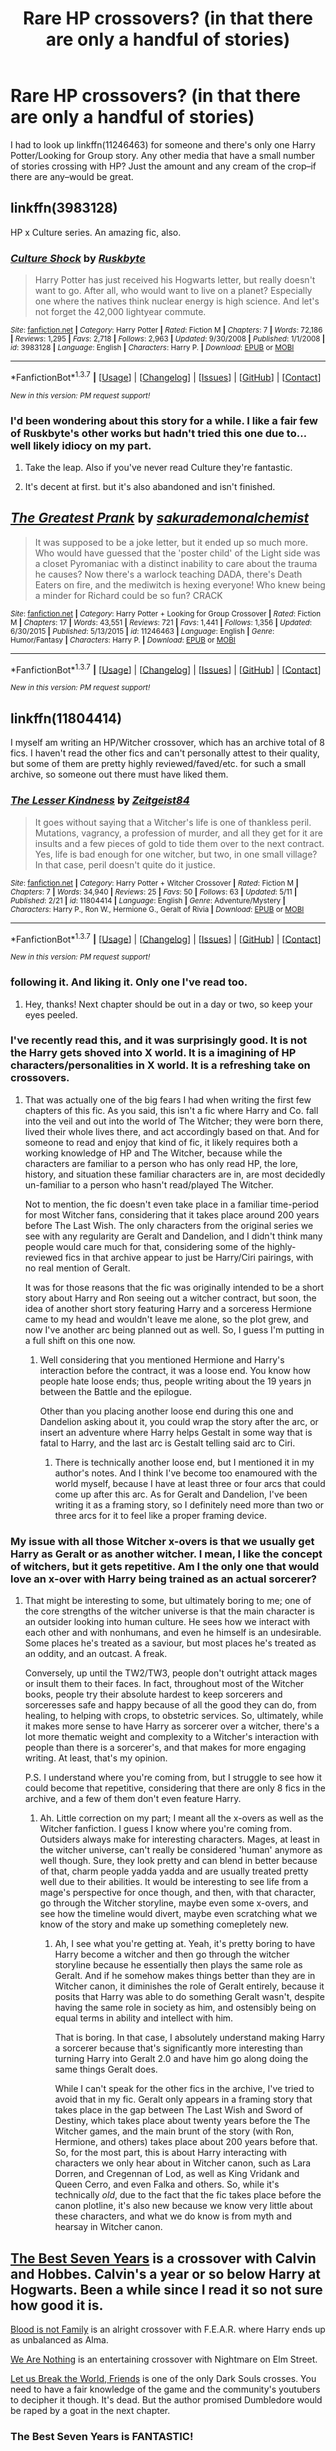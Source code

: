 #+TITLE: Rare HP crossovers? (in that there are only a handful of stories)

* Rare HP crossovers? (in that there are only a handful of stories)
:PROPERTIES:
:Author: viol8er
:Score: 7
:DateUnix: 1463792054.0
:DateShort: 2016-May-21
:FlairText: Request
:END:
I had to look up linkffn(11246463) for someone and there's only one Harry Potter/Looking for Group story. Any other media that have a small number of stories crossing with HP? Just the amount and any cream of the crop--if there are any--would be great.


** linkffn(3983128)

HP x Culture series. An amazing fic, also.
:PROPERTIES:
:Author: howtopleaseme
:Score: 10
:DateUnix: 1463793923.0
:DateShort: 2016-May-21
:END:

*** [[http://www.fanfiction.net/s/3983128/1/][*/Culture Shock/*]] by [[https://www.fanfiction.net/u/226550/Ruskbyte][/Ruskbyte/]]

#+begin_quote
  Harry Potter has just received his Hogwarts letter, but really doesn't want to go. After all, who would want to live on a planet? Especially one where the natives think nuclear energy is high science. And let's not forget the 42,000 lightyear commute.
#+end_quote

^{/Site/: [[http://www.fanfiction.net/][fanfiction.net]] *|* /Category/: Harry Potter *|* /Rated/: Fiction M *|* /Chapters/: 7 *|* /Words/: 72,186 *|* /Reviews/: 1,295 *|* /Favs/: 2,718 *|* /Follows/: 2,963 *|* /Updated/: 9/30/2008 *|* /Published/: 1/1/2008 *|* /id/: 3983128 *|* /Language/: English *|* /Characters/: Harry P. *|* /Download/: [[http://www.p0ody-files.com/ff_to_ebook/ffn-bot/index.php?id=3983128&source=ff&filetype=epub][EPUB]] or [[http://www.p0ody-files.com/ff_to_ebook/ffn-bot/index.php?id=3983128&source=ff&filetype=mobi][MOBI]]}

--------------

*FanfictionBot*^{1.3.7} *|* [[[https://github.com/tusing/reddit-ffn-bot/wiki/Usage][Usage]]] | [[[https://github.com/tusing/reddit-ffn-bot/wiki/Changelog][Changelog]]] | [[[https://github.com/tusing/reddit-ffn-bot/issues/][Issues]]] | [[[https://github.com/tusing/reddit-ffn-bot/][GitHub]]] | [[[https://www.reddit.com/message/compose?to=%2Fu%2Ftusing][Contact]]]

^{/New in this version: PM request support!/}
:PROPERTIES:
:Author: FanfictionBot
:Score: 1
:DateUnix: 1463793939.0
:DateShort: 2016-May-21
:END:


*** I'd been wondering about this story for a while. I like a fair few of Ruskbyte's other works but hadn't tried this one due to... well likely idiocy on my part.
:PROPERTIES:
:Author: viol8er
:Score: 1
:DateUnix: 1463794295.0
:DateShort: 2016-May-21
:END:

**** Take the leap. Also if you've never read Culture they're fantastic.
:PROPERTIES:
:Author: howtopleaseme
:Score: 2
:DateUnix: 1463794953.0
:DateShort: 2016-May-21
:END:


**** It's decent at first. but it's also abandoned and isn't finished.
:PROPERTIES:
:Author: Frix
:Score: 1
:DateUnix: 1463908160.0
:DateShort: 2016-May-22
:END:


** [[http://www.fanfiction.net/s/11246463/1/][*/The Greatest Prank/*]] by [[https://www.fanfiction.net/u/912889/sakurademonalchemist][/sakurademonalchemist/]]

#+begin_quote
  It was supposed to be a joke letter, but it ended up so much more. Who would have guessed that the 'poster child' of the Light side was a closet Pyromaniac with a distinct inability to care about the trauma he causes? Now there's a warlock teaching DADA, there's Death Eaters on fire, and the mediwitch is hexing everyone! Who knew being a minder for Richard could be so fun? CRACK
#+end_quote

^{/Site/: [[http://www.fanfiction.net/][fanfiction.net]] *|* /Category/: Harry Potter + Looking for Group Crossover *|* /Rated/: Fiction M *|* /Chapters/: 17 *|* /Words/: 43,551 *|* /Reviews/: 721 *|* /Favs/: 1,441 *|* /Follows/: 1,356 *|* /Updated/: 6/30/2015 *|* /Published/: 5/13/2015 *|* /id/: 11246463 *|* /Language/: English *|* /Genre/: Humor/Fantasy *|* /Characters/: Harry P. *|* /Download/: [[http://www.p0ody-files.com/ff_to_ebook/ffn-bot/index.php?id=11246463&source=ff&filetype=epub][EPUB]] or [[http://www.p0ody-files.com/ff_to_ebook/ffn-bot/index.php?id=11246463&source=ff&filetype=mobi][MOBI]]}

--------------

*FanfictionBot*^{1.3.7} *|* [[[https://github.com/tusing/reddit-ffn-bot/wiki/Usage][Usage]]] | [[[https://github.com/tusing/reddit-ffn-bot/wiki/Changelog][Changelog]]] | [[[https://github.com/tusing/reddit-ffn-bot/issues/][Issues]]] | [[[https://github.com/tusing/reddit-ffn-bot/][GitHub]]] | [[[https://www.reddit.com/message/compose?to=%2Fu%2Ftusing][Contact]]]

^{/New in this version: PM request support!/}
:PROPERTIES:
:Author: FanfictionBot
:Score: 3
:DateUnix: 1463792103.0
:DateShort: 2016-May-21
:END:


** linkffn(11804414)

I myself am writing an HP/Witcher crossover, which has an archive total of 8 fics. I haven't read the other fics and can't personally attest to their quality, but some of them are pretty highly reviewed/faved/etc. for such a small archive, so someone out there must have liked them.
:PROPERTIES:
:Author: Zeitgeist84
:Score: 3
:DateUnix: 1463800222.0
:DateShort: 2016-May-21
:END:

*** [[http://www.fanfiction.net/s/11804414/1/][*/The Lesser Kindness/*]] by [[https://www.fanfiction.net/u/1549688/Zeitgeist84][/Zeitgeist84/]]

#+begin_quote
  It goes without saying that a Witcher's life is one of thankless peril. Mutations, vagrancy, a profession of murder, and all they get for it are insults and a few pieces of gold to tide them over to the next contract. Yes, life is bad enough for one witcher, but two, in one small village? In that case, peril doesn't quite do it justice.
#+end_quote

^{/Site/: [[http://www.fanfiction.net/][fanfiction.net]] *|* /Category/: Harry Potter + Witcher Crossover *|* /Rated/: Fiction M *|* /Chapters/: 7 *|* /Words/: 34,940 *|* /Reviews/: 25 *|* /Favs/: 50 *|* /Follows/: 63 *|* /Updated/: 5/11 *|* /Published/: 2/21 *|* /id/: 11804414 *|* /Language/: English *|* /Genre/: Adventure/Mystery *|* /Characters/: Harry P., Ron W., Hermione G., Geralt of Rivia *|* /Download/: [[http://www.p0ody-files.com/ff_to_ebook/ffn-bot/index.php?id=11804414&source=ff&filetype=epub][EPUB]] or [[http://www.p0ody-files.com/ff_to_ebook/ffn-bot/index.php?id=11804414&source=ff&filetype=mobi][MOBI]]}

--------------

*FanfictionBot*^{1.3.7} *|* [[[https://github.com/tusing/reddit-ffn-bot/wiki/Usage][Usage]]] | [[[https://github.com/tusing/reddit-ffn-bot/wiki/Changelog][Changelog]]] | [[[https://github.com/tusing/reddit-ffn-bot/issues/][Issues]]] | [[[https://github.com/tusing/reddit-ffn-bot/][GitHub]]] | [[[https://www.reddit.com/message/compose?to=%2Fu%2Ftusing][Contact]]]

^{/New in this version: PM request support!/}
:PROPERTIES:
:Author: FanfictionBot
:Score: 2
:DateUnix: 1463800249.0
:DateShort: 2016-May-21
:END:


*** following it. And liking it. Only one I've read too.
:PROPERTIES:
:Author: viol8er
:Score: 2
:DateUnix: 1463800528.0
:DateShort: 2016-May-21
:END:

**** Hey, thanks! Next chapter should be out in a day or two, so keep your eyes peeled.
:PROPERTIES:
:Author: Zeitgeist84
:Score: 1
:DateUnix: 1463836208.0
:DateShort: 2016-May-21
:END:


*** I've recently read this, and it was surprisingly good. It is not the Harry gets shoved into X world. It is a imagining of HP characters/personalities in X world. It is a refreshing take on crossovers.
:PROPERTIES:
:Author: firingmahlazors
:Score: 2
:DateUnix: 1463818411.0
:DateShort: 2016-May-21
:END:

**** That was actually one of the big fears I had when writing the first few chapters of this fic. As you said, this isn't a fic where Harry and Co. fall into the veil and out into the world of The Witcher; they were born there, lived their whole lives there, and act accordingly based on that. And for someone to read and enjoy that kind of fic, it likely requires both a working knowledge of HP and The Witcher, because while the characters are familiar to a person who has only read HP, the lore, history, and situation these familiar characters are in, are most decidedly un-familiar to a person who hasn't read/played The Witcher.

Not to mention, the fic doesn't even take place in a familiar time-period for most Witcher fans, considering that it takes place around 200 years before The Last Wish. The only characters from the original series we see with any regularity are Geralt and Dandelion, and I didn't think many people would care much for that, considering some of the highly-reviewed fics in that archive appear to just be Harry/Ciri pairings, with no real mention of Geralt.

It was for those reasons that the fic was originally intended to be a short story about Harry and Ron seeing out a witcher contract, but soon, the idea of another short story featuring Harry and a sorceress Hermione came to my head and wouldn't leave me alone, so the plot grew, and now I've another arc being planned out as well. So, I guess I'm putting in a full shift on this one now.
:PROPERTIES:
:Author: Zeitgeist84
:Score: 1
:DateUnix: 1463837135.0
:DateShort: 2016-May-21
:END:

***** Well considering that you mentioned Hermione and Harry's interaction before the contract, it was a loose end. You know how people hate loose ends; thus, people writing about the 19 years jn between the Battle and the epilogue.

Other than you placing another loose end during this one and Dandelion asking about it, you could wrap the story after the arc, or insert an adventure where Harry helps Gestalt in some way that is fatal to Harry, and the last arc is Gestalt telling said arc to Ciri.
:PROPERTIES:
:Author: firingmahlazors
:Score: 1
:DateUnix: 1463842225.0
:DateShort: 2016-May-21
:END:

****** There is technically another loose end, but I mentioned it in my author's notes. And I think I've become too enamoured with the world myself, because I have at least three or four arcs that could come up after this arc. As for Geralt and Dandelion, I've been writing it as a framing story, so I definitely need more than two or three arcs for it to feel like a proper framing device.
:PROPERTIES:
:Author: Zeitgeist84
:Score: 1
:DateUnix: 1463848720.0
:DateShort: 2016-May-21
:END:


*** My issue with all those Witcher x-overs is that we usually get Harry as Geralt or as another witcher. I mean, I like the concept of witchers, but it gets repetitive. Am I the only one that would love an x-over with Harry being trained as an actual sorcerer?
:PROPERTIES:
:Author: Anukhet
:Score: 2
:DateUnix: 1463845221.0
:DateShort: 2016-May-21
:END:

**** That might be interesting to some, but ultimately boring to me; one of the core strengths of the witcher universe is that the main character is an outsider looking into human culture. He sees how we interact with each other and with nonhumans, and even he himself is an undesirable. Some places he's treated as a saviour, but most places he's treated as an oddity, and an outcast. A freak.

Conversely, up until the TW2/TW3, people don't outright attack mages or insult them to their faces. In fact, throughout most of the Witcher books, people try their absolute hardest to keep sorcerers and sorceresses safe and happy because of all the good they can do, from healing, to helping with crops, to obstetric services. So, ultimately, while it makes more sense to have Harry as sorcerer over a witcher, there's a lot more thematic weight and complexity to a Witcher's interaction with people than there is a sorcerer's, and that makes for more engaging writing. At least, that's my opinion.

P.S. I understand where you're coming from, but I struggle to see how it could become that repetitive, considering that there are only 8 fics in the archive, and a few of them don't even feature Harry.
:PROPERTIES:
:Author: Zeitgeist84
:Score: 1
:DateUnix: 1463848487.0
:DateShort: 2016-May-21
:END:

***** Ah. Little correction on my part; I meant all the x-overs as well as the Witcher fanfiction. I guess I know where you're coming from. Outsiders always make for interesting characters. Mages, at least in the witcher universe, can't really be considered 'human' anymore as well though. Sure, they look pretty and can blend in better because of that, charm people yadda yadda and are usually treated pretty well due to their abilities. It would be interesting to see life from a mage's perspective for once though, and then, with that character, go through the Witcher storyline, maybe even some x-overs, and see how the timeline would divert, maybe even scratching what we know of the story and make up something comepletely new.
:PROPERTIES:
:Author: Anukhet
:Score: 1
:DateUnix: 1463850184.0
:DateShort: 2016-May-21
:END:

****** Ah, I see what you're getting at. Yeah, it's pretty boring to have Harry become a witcher and then go through the witcher storyline because he essentially then plays the same role as Geralt. And if he somehow makes things better than they are in Witcher canon, it diminishes the role of Geralt entirely, because it posits that Harry was able to do something Geralt wasn't, despite having the same role in society as him, and ostensibly being on equal terms in ability and intellect with him.

That is boring. In that case, I absolutely understand making Harry a sorcerer because that's significantly more interesting than turning Harry into Geralt 2.0 and have him go along doing the same things Geralt does.

While I can't speak for the other fics in the archive, I've tried to avoid that in my fic. Geralt only appears in a framing story that takes place in the gap between The Last Wish and Sword of Destiny, which takes place about twenty years before the The Witcher games, and the main brunt of the story (with Ron, Hermione, and others) takes place about 200 years before that. So, for the most part, this is about Harry interacting with characters we only hear about in Witcher canon, such as Lara Dorren, and Cregennan of Lod, as well as King Vridank and Queen Cerro, and even Falka and others. So, while it's technically /old/, due to the fact that the fic takes place before the canon plotline, it's also new because we know very little about these characters, and what we do know is from myth and hearsay in Witcher canon.
:PROPERTIES:
:Author: Zeitgeist84
:Score: 1
:DateUnix: 1463852833.0
:DateShort: 2016-May-21
:END:


** [[https://www.fanfiction.net/s/2760303/1/The-Best-Seven-Years][The Best Seven Years]] is a crossover with Calvin and Hobbes. Calvin's a year or so below Harry at Hogwarts. Been a while since I read it so not sure how good it is.

[[https://www.fanfiction.net/s/11589304/1/Blood-is-not-family][Blood is not Family]] is an alright crossover with F.E.A.R. where Harry ends up as unbalanced as Alma.

[[https://www.fanfiction.net/s/6868583/1/We-Are-Nothing][We Are Nothing]] is an entertaining crossover with Nightmare on Elm Street.

[[https://www.fanfiction.net/s/11308433/1/Let-Us-Break-the-World-Friends][Let us Break the World, Friends]] is one of the only Dark Souls crosses. You need to have a fair knowledge of the game and the community's youtubers to decipher it though. It's dead. But the author promised Dumbledore would be raped by a goat in the next chapter.
:PROPERTIES:
:Score: 3
:DateUnix: 1463808935.0
:DateShort: 2016-May-21
:END:

*** The Best Seven Years is FANTASTIC!

There's a Nightmare on Elm St xover where Harry is in dreams along with the antagonist of those films and they're best buds. I remember it being pretty good for what it was.
:PROPERTIES:
:Author: viol8er
:Score: 1
:DateUnix: 1463809089.0
:DateShort: 2016-May-21
:END:


** Avatar/HP crosses. It's actually kind of amazing how few there are at around 108 considering how popular Avatar actually is.
:PROPERTIES:
:Author: darklooshkin
:Score: 2
:DateUnix: 1463847084.0
:DateShort: 2016-May-21
:END:


** "The Magicians" by Lev Grossmen, no good ones that I've read- I'd love to see a good fic, after returning to finish their 7th year, Hermione, and perhaps Harry too, getting sent to the university of magic and feeling entirely foolish for all that silly wand waving as they get taught to be godlike magicians.
:PROPERTIES:
:Author: Sirikia
:Score: 4
:DateUnix: 1463792326.0
:DateShort: 2016-May-21
:END:

*** I'd also like a Magicians crossover. The problem is that Harry Potter is a book in the world of The Magicians. Fortunately, the Netherlands solves this problem.
:PROPERTIES:
:Author: technoninja1
:Score: 3
:DateUnix: 1463793968.0
:DateShort: 2016-May-21
:END:

**** To be fair, though, it's also a book in our world and Madame Rowling is not above stating that she is a squib writing about a real wizards that we muggles don't believe is real. Of course, he really isn't, but with that kind of approach there might very well be a world where he is even though the book is there.
:PROPERTIES:
:Author: Kazeto
:Score: 1
:DateUnix: 1463865827.0
:DateShort: 2016-May-22
:END:


**** u/OutOfNiceUsernames:
#+begin_quote
  The problem is that Harry Potter is a book in the world of The Magicians.
#+end_quote

Quentin & Co themselves appear in at least some of the books in Magicians' metaverse library, so that wouldn't be a problem at all. The author could either make the protagonists decide to not mess with their own live's story or implement elements of [[http://tvtropes.org/pmwiki/pmwiki.php/Main/RecursiveReality][Recursive Reality.]] Actually, if they travelled into Magicians!verse /after/ the events of the 7th book, even that wouldn't be required --- the dimension travellers would just have to deal with the fact that in other universes they're just book characters (e.g. /[[http://tvtropes.org/pmwiki/pmwiki.php/Fanfic/WithThisRing][With This Ring,]]/ /[[http://tvtropes.org/pmwiki/pmwiki.php/Film/LastActionHero][Last Action Hero).]]/
:PROPERTIES:
:Author: OutOfNiceUsernames
:Score: 1
:DateUnix: 1472397508.0
:DateShort: 2016-Aug-28
:END:


**** Oh, just because it's a book doesn't mean it's not real, whose to say to say that some squib that doesn't give a shit about the secrecy act doesn't publish the series.
:PROPERTIES:
:Author: Sirikia
:Score: 1
:DateUnix: 1463794032.0
:DateShort: 2016-May-21
:END:

***** There are a lot of stories where that's part of the premise. Usually not done well. What I read about The Magicians does make it look like it could be interesting but potentially godmoding.
:PROPERTIES:
:Author: viol8er
:Score: 2
:DateUnix: 1463794414.0
:DateShort: 2016-May-21
:END:


** Harry Potter x Maximum Ride is quite rare. The only semi-decent one I've found is the (perhaps unfortunately named) linkffn(Red Wings)
:PROPERTIES:
:Author: Izoe
:Score: 1
:DateUnix: 1463804528.0
:DateShort: 2016-May-21
:END:

*** That's not it. Linkffn(Red Wings by APlagueOnBothYourHouses)
:PROPERTIES:
:Author: Izoe
:Score: 1
:DateUnix: 1463804765.0
:DateShort: 2016-May-21
:END:

**** [[http://www.fanfiction.net/s/8825478/1/][*/Red Wings/*]] by [[https://www.fanfiction.net/u/4429735/APlagueOnBothYourHouses][/APlagueOnBothYourHouses/]]

#+begin_quote
  Ron Weasley has his fair share of secrets. (Not the least of which is the pair of dusty red wings sticking out of his back.) /Basically an AU in which Ron was taken by the School when he was little. Eventually he gets back to his family and attends Hogwarts, but he wasn't, by any means, left unscarred by the ordeal.
#+end_quote

^{/Site/: [[http://www.fanfiction.net/][fanfiction.net]] *|* /Category/: Harry Potter + Maximum Ride Crossover *|* /Rated/: Fiction K+ *|* /Chapters/: 21 *|* /Words/: 45,541 *|* /Reviews/: 247 *|* /Favs/: 136 *|* /Follows/: 178 *|* /Updated/: 3/31/2014 *|* /Published/: 12/23/2012 *|* /id/: 8825478 *|* /Language/: English *|* /Genre/: Family/Hurt/Comfort *|* /Characters/: Ron W., Max *|* /Download/: [[http://www.p0ody-files.com/ff_to_ebook/ffn-bot/index.php?id=8825478&source=ff&filetype=epub][EPUB]] or [[http://www.p0ody-files.com/ff_to_ebook/ffn-bot/index.php?id=8825478&source=ff&filetype=mobi][MOBI]]}

--------------

*FanfictionBot*^{1.3.7} *|* [[[https://github.com/tusing/reddit-ffn-bot/wiki/Usage][Usage]]] | [[[https://github.com/tusing/reddit-ffn-bot/wiki/Changelog][Changelog]]] | [[[https://github.com/tusing/reddit-ffn-bot/issues/][Issues]]] | [[[https://github.com/tusing/reddit-ffn-bot/][GitHub]]] | [[[https://www.reddit.com/message/compose?to=%2Fu%2Ftusing][Contact]]]

^{/New in this version: PM request support!/}
:PROPERTIES:
:Author: FanfictionBot
:Score: 1
:DateUnix: 1463804806.0
:DateShort: 2016-May-21
:END:


**** ...how did it get "apologies" from "Red wings"?
:PROPERTIES:
:Author: Averant
:Score: 1
:DateUnix: 1463847536.0
:DateShort: 2016-May-21
:END:

***** I'm not sure, but it's kind of hilarious.

Even more so with it being Twilight smut (or at least I assume it's smut, I won't check to make sure).
:PROPERTIES:
:Author: Kazeto
:Score: 1
:DateUnix: 1463865871.0
:DateShort: 2016-May-22
:END:


*** [[http://www.fanfiction.net/s/7124519/1/][*/Apologies/*]] by [[https://www.fanfiction.net/u/2154210/Mrstrentreznor][/Mrstrentreznor/]]

#+begin_quote
  Bella makes contact and then a contract with the wolf pack bad boy. She wants to learn about sex and thinks he is the right guy to teach her. The more time they spend together, the more linked they seem to be against all odds, including Jake, the pack and visiting vampires.
#+end_quote

^{/Site/: [[http://www.fanfiction.net/][fanfiction.net]] *|* /Category/: Twilight *|* /Rated/: Fiction M *|* /Chapters/: 46 *|* /Words/: 95,044 *|* /Reviews/: 3,386 *|* /Favs/: 2,723 *|* /Follows/: 1,005 *|* /Updated/: 7/12/2012 *|* /Published/: 6/27/2011 *|* /Status/: Complete *|* /id/: 7124519 *|* /Language/: English *|* /Genre/: Romance *|* /Characters/: <Bella, Paul> *|* /Download/: [[http://www.p0ody-files.com/ff_to_ebook/ffn-bot/index.php?id=7124519&source=ff&filetype=epub][EPUB]] or [[http://www.p0ody-files.com/ff_to_ebook/ffn-bot/index.php?id=7124519&source=ff&filetype=mobi][MOBI]]}

--------------

*FanfictionBot*^{1.3.7} *|* [[[https://github.com/tusing/reddit-ffn-bot/wiki/Usage][Usage]]] | [[[https://github.com/tusing/reddit-ffn-bot/wiki/Changelog][Changelog]]] | [[[https://github.com/tusing/reddit-ffn-bot/issues/][Issues]]] | [[[https://github.com/tusing/reddit-ffn-bot/][GitHub]]] | [[[https://www.reddit.com/message/compose?to=%2Fu%2Ftusing][Contact]]]

^{/New in this version: PM request support!/}
:PROPERTIES:
:Author: FanfictionBot
:Score: 0
:DateUnix: 1463804575.0
:DateShort: 2016-May-21
:END:


** I recently wrote a HP/Miraculous Ladybug two-shot for a challenge we had at the fanfiction subreddit. There's a total of 6 HP/MLB stories up, so that's pretty small. (Will be 7 when I get the sequel up.)
:PROPERTIES:
:Author: phantomkat
:Score: 1
:DateUnix: 1463809885.0
:DateShort: 2016-May-21
:END:

*** [[http://www.fanfiction.net/s/11895279/1/][*/Street Magic/*]] by [[https://www.fanfiction.net/u/893827/PhantomKat7][/PhantomKat7/]]

#+begin_quote
  An Auror assignment lands Harry Potter in the middle of Paris. He didn't expect help from two superheroes.
#+end_quote

^{/Site/: [[http://www.fanfiction.net/][fanfiction.net]] *|* /Category/: Harry Potter + Miraculous: Tales of Ladybug & Cat Noir Crossover *|* /Rated/: Fiction K+ *|* /Chapters/: 2 *|* /Words/: 10,276 *|* /Reviews/: 11 *|* /Favs/: 42 *|* /Follows/: 19 *|* /Updated/: 4/15 *|* /Published/: 4/13 *|* /Status/: Complete *|* /id/: 11895279 *|* /Language/: English *|* /Genre/: Adventure *|* /Characters/: Harry P., Marinette Dupain-Cheng/Ladybug, Adrien/ Chat Noir *|* /Download/: [[http://www.p0ody-files.com/ff_to_ebook/ffn-bot/index.php?id=11895279&source=ff&filetype=epub][EPUB]] or [[http://www.p0ody-files.com/ff_to_ebook/ffn-bot/index.php?id=11895279&source=ff&filetype=mobi][MOBI]]}

--------------

*FanfictionBot*^{1.3.7} *|* [[[https://github.com/tusing/reddit-ffn-bot/wiki/Usage][Usage]]] | [[[https://github.com/tusing/reddit-ffn-bot/wiki/Changelog][Changelog]]] | [[[https://github.com/tusing/reddit-ffn-bot/issues/][Issues]]] | [[[https://github.com/tusing/reddit-ffn-bot/][GitHub]]] | [[[https://www.reddit.com/message/compose?to=%2Fu%2Ftusing][Contact]]]

^{/New in this version: PM request support!/}
:PROPERTIES:
:Author: FanfictionBot
:Score: 1
:DateUnix: 1463809893.0
:DateShort: 2016-May-21
:END:


** Rather shocked there was only one HP/Futurama crossover story. But it's pretty good.

linkffn(11766210)
:PROPERTIES:
:Author: viol8er
:Score: 1
:DateUnix: 1463810192.0
:DateShort: 2016-May-21
:END:

*** [[http://www.fanfiction.net/s/11766210/1/][*/The World of Tomorrow/*]] by [[https://www.fanfiction.net/u/1298529/Clell65619][/Clell65619/]]

#+begin_quote
  During in the raid on the Ministry of Magic at the end of Harry's 5th year, Harry ended up in a firefight in the Time Room and vanished.
#+end_quote

^{/Site/: [[http://www.fanfiction.net/][fanfiction.net]] *|* /Category/: Futurama + Harry Potter Crossover *|* /Rated/: Fiction T *|* /Words/: 4,974 *|* /Reviews/: 97 *|* /Favs/: 359 *|* /Follows/: 212 *|* /Published/: 2/1 *|* /Status/: Complete *|* /id/: 11766210 *|* /Language/: English *|* /Genre/: Humor/Parody *|* /Download/: [[http://www.p0ody-files.com/ff_to_ebook/ffn-bot/index.php?id=11766210&source=ff&filetype=epub][EPUB]] or [[http://www.p0ody-files.com/ff_to_ebook/ffn-bot/index.php?id=11766210&source=ff&filetype=mobi][MOBI]]}

--------------

*FanfictionBot*^{1.3.7} *|* [[[https://github.com/tusing/reddit-ffn-bot/wiki/Usage][Usage]]] | [[[https://github.com/tusing/reddit-ffn-bot/wiki/Changelog][Changelog]]] | [[[https://github.com/tusing/reddit-ffn-bot/issues/][Issues]]] | [[[https://github.com/tusing/reddit-ffn-bot/][GitHub]]] | [[[https://www.reddit.com/message/compose?to=%2Fu%2Ftusing][Contact]]]

^{/New in this version: PM request support!/}
:PROPERTIES:
:Author: FanfictionBot
:Score: 1
:DateUnix: 1463810248.0
:DateShort: 2016-May-21
:END:


** Liked this Disc World crossover linkffn(7223406)

Also really like 42 times dead and order of bleached Phoenix bleach crossovers.
:PROPERTIES:
:Author: Rippey715
:Score: 1
:DateUnix: 1463841220.0
:DateShort: 2016-May-21
:END:

*** [[http://www.fanfiction.net/s/7223406/1/][*/A Discian in Ravenclaw/*]] by [[https://www.fanfiction.net/u/1424477/fringeperson][/fringeperson/]]

#+begin_quote
  oneshot, don't own, complete. Following the thought of 'Disc Raised'. How does Harry Sto Helit/Potter handle Hogwarts and everything that goes with it?
#+end_quote

^{/Site/: [[http://www.fanfiction.net/][fanfiction.net]] *|* /Category/: Harry Potter + Discworld Crossover *|* /Rated/: Fiction K+ *|* /Words/: 5,750 *|* /Reviews/: 31 *|* /Favs/: 368 *|* /Follows/: 78 *|* /Published/: 7/27/2011 *|* /Status/: Complete *|* /id/: 7223406 *|* /Language/: English *|* /Genre/: Humor/Parody *|* /Characters/: Harry P. *|* /Download/: [[http://www.p0ody-files.com/ff_to_ebook/ffn-bot/index.php?id=7223406&source=ff&filetype=epub][EPUB]] or [[http://www.p0ody-files.com/ff_to_ebook/ffn-bot/index.php?id=7223406&source=ff&filetype=mobi][MOBI]]}

--------------

*FanfictionBot*^{1.3.7} *|* [[[https://github.com/tusing/reddit-ffn-bot/wiki/Usage][Usage]]] | [[[https://github.com/tusing/reddit-ffn-bot/wiki/Changelog][Changelog]]] | [[[https://github.com/tusing/reddit-ffn-bot/issues/][Issues]]] | [[[https://github.com/tusing/reddit-ffn-bot/][GitHub]]] | [[[https://www.reddit.com/message/compose?to=%2Fu%2Ftusing][Contact]]]

^{/New in this version: PM request support!/}
:PROPERTIES:
:Author: FanfictionBot
:Score: 1
:DateUnix: 1463841275.0
:DateShort: 2016-May-21
:END:


** A lot of these have stories that I haven't read completely, usually because the fic is awful.

[[https://www.fanfiction.net/Harry-Potter-and-Now-You-See-Me-Crossovers/224/10685/][Now You See Me]] has one fic.

[[https://www.fanfiction.net/Harry-Potter-and-Covert-Affairs-Crossovers/224/7144/][Covert Affairs]] has five fics, all Hermione-centric, all oneshots.

[[https://www.fanfiction.net/Harry-Potter-and-Zombieland-Crossovers/224/5682/?&srt=1&r=10][Zombieland]] has one fic.

[[https://www.fanfiction.net/Harry-Potter-and-Scorpion-Crossovers/224/11768/][Scorpion]] has three fics.

[[https://www.fanfiction.net/Harry-Potter-and-Sookie-Stackhouse-Southern-Vampire-Mysteries-Crossovers/224/2596/?&srt=1&r=10][Southern Vampire Mysteries]], the books that True Blood was based on, has 14 fics. I rec linkffn([[https://www.fanfiction.net/s/5497277/1/Indebted]])

[[https://www.fanfiction.net/Harry-Potter-and-Burn-Notice-Crossovers/224/2916/?&srt=1&r=10][Burn Notice]] has four fics.

[[https://www.fanfiction.net/Harry-Potter-and-Leverage-Crossovers/224/3942/?&srt=1&r=10/][Leverage]] has 15 fics. I rec linkffn([[https://www.fanfiction.net/s/11226800/1/Raging-Fire]])

[[https://www.fanfiction.net/Harry-Potter-and-Dexter-Crossovers/224/2913/?&srt=1&r=10][Dexter]] has six fics.
:PROPERTIES:
:Author: Meiyouxiangjiao
:Score: 1
:DateUnix: 1463900574.0
:DateShort: 2016-May-22
:END:

*** Ffnbot!refresh
:PROPERTIES:
:Author: Meiyouxiangjiao
:Score: 1
:DateUnix: 1463900823.0
:DateShort: 2016-May-22
:END:


** HP/The Man From Earth: The Wizard from Earth by Morta's Priest/Ryuugi.

linkffn(8337871)
:PROPERTIES:
:Score: 1
:DateUnix: 1463912564.0
:DateShort: 2016-May-22
:END:

*** [[http://www.fanfiction.net/s/8337871/1/][*/The Wizard from Earth/*]] by [[https://www.fanfiction.net/u/2690239/Morta-s-Priest][/Morta's Priest/]]

#+begin_quote
  Living for a century is an accomplishment, even for a wizard. Two is a rarity. Living them all? That is the territory of the gods. Harry Potter remembers a cat's glowing eyes, a strange old man with a wicked smile, and pain. It is the year 3050 B.C.E. and he has all of history as his future.
#+end_quote

^{/Site/: [[http://www.fanfiction.net/][fanfiction.net]] *|* /Category/: Harry Potter + Man from Earth Crossover *|* /Rated/: Fiction T *|* /Chapters/: 9 *|* /Words/: 80,194 *|* /Reviews/: 889 *|* /Favs/: 2,391 *|* /Follows/: 2,743 *|* /Updated/: 12/3/2012 *|* /Published/: 7/19/2012 *|* /id/: 8337871 *|* /Language/: English *|* /Genre/: Adventure/Fantasy *|* /Characters/: Harry P. *|* /Download/: [[http://www.p0ody-files.com/ff_to_ebook/ffn-bot/index.php?id=8337871&source=ff&filetype=epub][EPUB]] or [[http://www.p0ody-files.com/ff_to_ebook/ffn-bot/index.php?id=8337871&source=ff&filetype=mobi][MOBI]]}

--------------

*FanfictionBot*^{1.3.7} *|* [[[https://github.com/tusing/reddit-ffn-bot/wiki/Usage][Usage]]] | [[[https://github.com/tusing/reddit-ffn-bot/wiki/Changelog][Changelog]]] | [[[https://github.com/tusing/reddit-ffn-bot/issues/][Issues]]] | [[[https://github.com/tusing/reddit-ffn-bot/][GitHub]]] | [[[https://www.reddit.com/message/compose?to=tusing][Contact]]]

^{/New in this version: PM request support!/}
:PROPERTIES:
:Author: FanfictionBot
:Score: 1
:DateUnix: 1463912572.0
:DateShort: 2016-May-22
:END:
